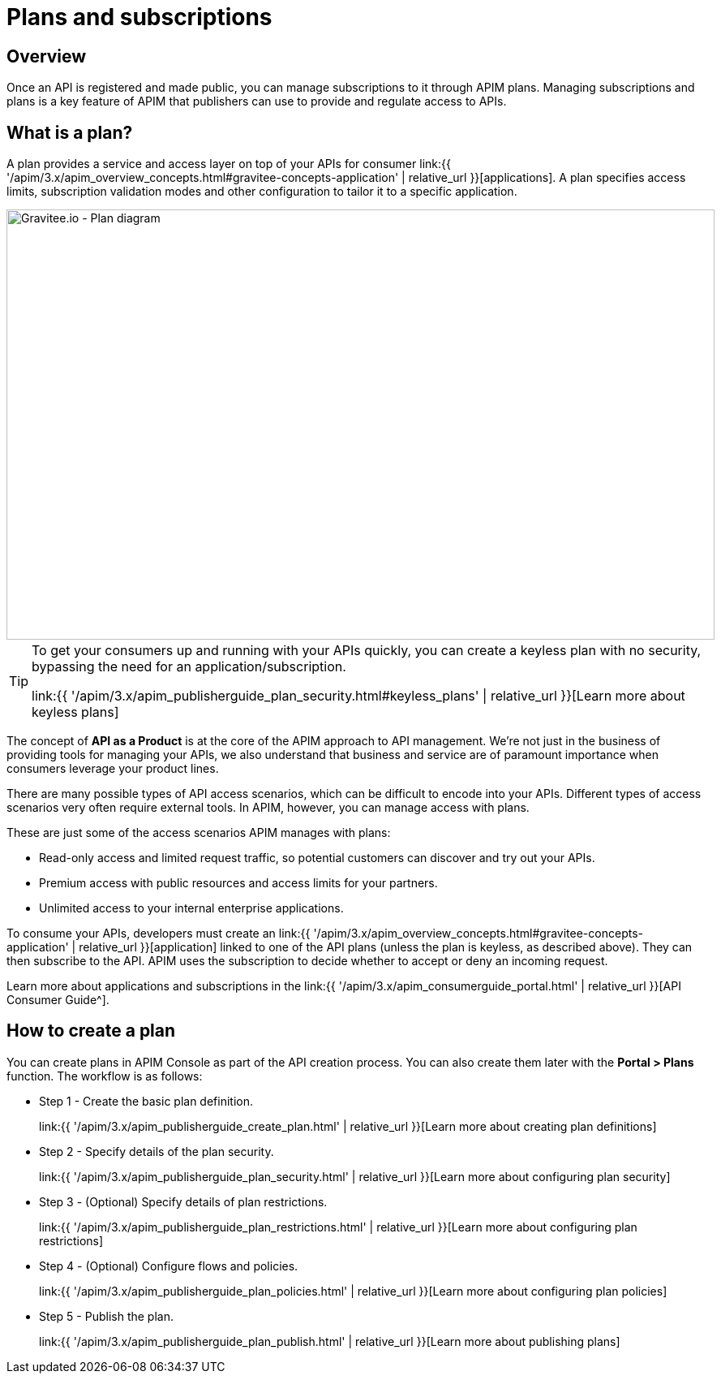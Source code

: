 = Plans and subscriptions
:page-sidebar: apim_3_x_sidebar
:page-permalink: apim/3.x/apim_publisherguide_plans_subscriptions.html
:page-folder: apim/user-guide/publisher
:page-keywords: Gravitee.io, API Platform, API Management, API Gateway, documentation, manual, guide, reference, api, CGU, GCU
:page-layout: apim3x

== Overview

Once an API is registered and made public, you can manage subscriptions to it through APIM plans. Managing subscriptions and plans is a key feature of APIM that publishers can use to provide and regulate access to APIs.

== What is a plan?

A plan provides a service and access layer on top of your APIs for consumer link:{{ '/apim/3.x/apim_overview_concepts.html#gravitee-concepts-application' | relative_url }}[applications].
A plan specifies access limits, subscription validation modes and other configuration to tailor it to a specific application.

image::{% link images/apim/3.x/api-publisher-guide/plans-subscriptions/plan-diagram.png %}[Gravitee.io - Plan diagram, 873, 530, align=center, title-align=center]

[TIP]
====
To get your consumers up and running with your APIs quickly, you can create a keyless plan with no security, bypassing the need for an application/subscription.

link:{{ '/apim/3.x/apim_publisherguide_plan_security.html#keyless_plans' | relative_url }}[Learn more about keyless plans]
====

The concept of **API as a Product** is at the core of the APIM approach to API management.
We're not just in the business of providing tools for managing your APIs, we also understand that business and service are of paramount importance when consumers leverage your product lines.

There are many possible types of API access scenarios, which can be difficult to encode into your APIs. Different types of access scenarios very often require external tools. In APIM, however, you can manage access with plans.

These are just some of the access scenarios APIM manages with plans:

* Read-only access and limited request traffic, so potential customers can discover and try out your APIs.
* Premium access with public resources and access limits for your partners.
* Unlimited access to your internal enterprise applications.

To consume your APIs, developers must create an link:{{ '/apim/3.x/apim_overview_concepts.html#gravitee-concepts-application' | relative_url }}[application] linked to one of the API plans (unless the plan is keyless, as described above).
They can then subscribe to the API. APIM uses the subscription to decide whether to accept or deny an incoming request.

Learn more about applications and subscriptions in the link:{{ '/apim/3.x/apim_consumerguide_portal.html' | relative_url }}[API Consumer Guide^].

== How to create a plan

You can create plans in APIM Console as part of the API creation process. You can also create them later with the *Portal > Plans* function.
The workflow is as follows:

* Step 1 - Create the basic plan definition.
+
link:{{ '/apim/3.x/apim_publisherguide_create_plan.html' | relative_url }}[Learn more about creating plan definitions]
* Step 2 - Specify details of the plan security.
+
link:{{ '/apim/3.x/apim_publisherguide_plan_security.html' | relative_url }}[Learn more about configuring plan security]
* Step 3 - (Optional) Specify details of plan restrictions.
+
link:{{ '/apim/3.x/apim_publisherguide_plan_restrictions.html' | relative_url }}[Learn more about configuring plan restrictions]
* Step 4 - (Optional) Configure flows and policies.
+
link:{{ '/apim/3.x/apim_publisherguide_plan_policies.html' | relative_url }}[Learn more about configuring plan policies]
* Step 5 - Publish the plan.
+
link:{{ '/apim/3.x/apim_publisherguide_plan_publish.html' | relative_url }}[Learn more about publishing plans]
